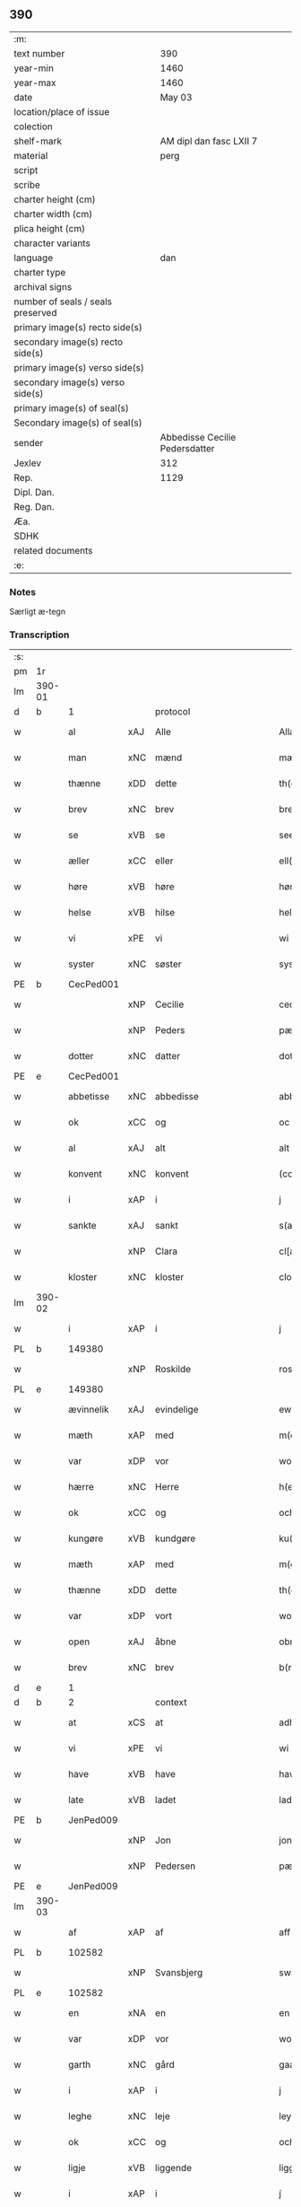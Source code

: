 ** 390

| :m:                               |                                |
| text number                       |                            390 |
| year-min                          |                           1460 |
| year-max                          |                           1460 |
| date                              |                         May 03 |
| location/place of issue           |                                |
| colection                         |                                |
| shelf-mark                        |        AM dipl dan fasc LXII 7 |
| material                          |                           perg |
| script                            |                                |
| scribe                            |                                |
| charter height (cm)               |                                |
| charter width (cm)                |                                |
| plica height (cm)                 |                                |
| character variants                |                                |
| language                          |                            dan |
| charter type                      |                                |
| archival signs                    |                                |
| number of seals / seals preserved |                                |
| primary image(s) recto side(s)    |                                |
| secondary image(s) recto side(s)  |                                |
| primary image(s) verso side(s)    |                                |
| secondary image(s) verso side(s)  |                                |
| primary image(s) of seal(s)       |                                |
| Secondary image(s) of seal(s)     |                                |
| sender                            | Abbedisse Cecilie Pedersdatter |
| Jexlev                            |                            312 |
| Rep.                              |                           1129 |
| Dipl. Dan.                        |                                |
| Reg. Dan.                         |                                |
| Æa.                               |                                |
| SDHK                              |                                |
| related documents                 |                                |
| :e:                               |                                |

*** Notes
Særligt æ-tegn

*** Transcription
| :s: |        |             |     |             |              |               |               |            |   |   |   |     |   |   |    |                 |    |    |    |    |
| pm  | 1r     |             |     |             |              |               |               |            |   |   |   |     |   |   |    |                 |    |    |    |    |
| lm  | 390-01 |             |     |             |              |               |               |            |   |   |   |     |   |   |    |                 |    |    |    |    |
| d   | b      | 1           |     | protocol    |              |               |               |            |   |   |   |     |   |   |    |                 |    |    |    |    |
| w   |        | al          | xAJ | Alle        |              | Allæ          | Allæ          |            |   |   |   | dan |   |   |    |          390-01 |    |    |    |    |
| w   |        | man         | xNC | mænd        |              | mæn           | mæn           |            |   |   |   | dan |   |   |    |          390-01 |    |    |    |    |
| w   |        | thænne      | xDD | dette       |              | th(et)tæ      | thꝫtæ         |            |   |   |   | dan |   |   |    |          390-01 |    |    |    |    |
| w   |        | brev        | xNC | brev        |              | breef         | bꝛeef         |            |   |   |   | dan |   |   |    |          390-01 |    |    |    |    |
| w   |        | se          | xVB | se          |              | see           | ſee           |            |   |   |   | dan |   |   |    |          390-01 |    |    |    |    |
| w   |        | æller       | xCC | eller       |              | ell(er)       | ell̅           |            |   |   |   | dan |   |   |    |          390-01 |    |    |    |    |
| w   |        | høre        | xVB | høre        |              | høræ          | høꝛæ          |            |   |   |   | dan |   |   |    |          390-01 |    |    |    |    |
| w   |        | helse       | xVB | hilse       |              | helsæ         | helſæ         |            |   |   |   | dan |   |   |    |          390-01 |    |    |    |    |
| w   |        | vi          | xPE | vi          |              | wi            | wı            |            |   |   |   | dan |   |   |    |          390-01 |    |    |    |    |
| w   |        | syster      | xNC | søster      |              | syst(er)      | ſẏſt͛          |            |   |   |   | dan |   |   |    |          390-01 |    |    |    |    |
| PE  | b      | CecPed001   |     |             |              |               |               |            |   |   |   |     |   |   |    |                 |    1665|    |    |    |
| w   |        |             | xNP | Cecilie     |              | ceciliæ       | cecılıæ       |            |   |   |   | dan |   |   |    |          390-01 |1665|    |    |    |
| w   |        |             | xNP | Peders      |              | pæd(e)rs      | pæd̅ꝛs         |            |   |   |   | dan |   |   |    |          390-01 |1665|    |    |    |
| w   |        | dotter      | xNC | datter      |              | dott(er)      | dott͛          |            |   |   |   | dan |   |   |    |          390-01 |1665|    |    |    |
| PE  | e      | CecPed001   |     |             |              |               |               |            |   |   |   |     |   |   |    |                 |    1665|    |    |    |
| w   |        | abbetisse   | xNC | abbedisse   |              | abb(atiss)a   | abb̅a          |            |   |   |   | dan |   |   |    |          390-01 |    |    |    |    |
| w   |        | ok          | xCC | og          |              | oc            | oc            |            |   |   |   | dan |   |   |    |          390-01 |    |    |    |    |
| w   |        | al          | xAJ | alt         |              | alt           | alt           |            |   |   |   | dan |   |   |    |          390-01 |    |    |    |    |
| w   |        | konvent     | xNC | konvent     |              | (con)uent     | ꝯuent         |            |   |   |   | dan |   |   |    |          390-01 |    |    |    |    |
| w   |        | i           | xAP | i           |              | j             | ȷ             |            |   |   |   | dan |   |   |    |          390-01 |    |    |    |    |
| w   |        | sankte      | xAJ | sankt       |              | s(an)c(t)e    | ſc̅e           |            |   |   |   | dan |   |   |    |          390-01 |    |    |    |    |
| w   |        |             | xNP | Clara       |              | cl[a(re)]     | cl[a]         |            |   |   |   | dan |   |   |    |          390-01 |    |    |    |    |
| w   |        | kloster     | xNC | kloster     |              | clost(er)     | cloſt͛         |            |   |   |   | dan |   |   |    |          390-01 |    |    |    |    |
| lm  | 390-02 |             |     |             |              |               |               |            |   |   |   |     |   |   |    |                 |    |    |    |    |
| w   |        | i           | xAP | i           |              | j             | ȷ             |            |   |   |   | dan |   |   |    |          390-02 |    |    |    |    |
| PL  | b      |             149380|     |             |              |               |               |            |   |   |   |     |   |   |    |                 |    |    |    1606|    |
| w   |        |             | xNP | Roskilde    |              | rosk(ilde)    | roſkꝸ         |            |   |   |   | dan |   |   |    |          390-02 |    |    |1606|    |
| PL  | e      |             149380|     |             |              |               |               |            |   |   |   |     |   |   |    |                 |    |    |    1606|    |
| w   |        | ævinnelik   | xAJ | evindelige  |              | ewinnælekhæ   | ewınnælekhæ   |            |   |   |   | dan |   |   |    |          390-02 |    |    |    |    |
| w   |        | mæth        | xAP | med         |              | m(et)         | mꝫ            |            |   |   |   | dan |   |   |    |          390-02 |    |    |    |    |
| w   |        | var         | xDP | vor         |              | wor           | woꝛ           |            |   |   |   | dan |   |   |    |          390-02 |    |    |    |    |
| w   |        | hærre       | xNC | Herre       |              | h(er)ræ       | h̅ꝛæ           |            |   |   |   | dan |   |   |    |          390-02 |    |    |    |    |
| w   |        | ok          | xCC | og          |              | och           | och           |            |   |   |   | dan |   |   |    |          390-02 |    |    |    |    |
| w   |        | kungøre     | xVB | kundgøre    |              | ku(n)giøræ    | ku̅gıøꝛæ       |            |   |   |   | dan |   |   |    |          390-02 |    |    |    |    |
| w   |        | mæth        | xAP | med         |              | m(et)         | mꝫ            |            |   |   |   | dan |   |   |    |          390-02 |    |    |    |    |
| w   |        | thænne      | xDD | dette       |              | th(et)tæ      | thꝫtæ         |            |   |   |   | dan |   |   |    |          390-02 |    |    |    |    |
| w   |        | var         | xDP | vort        |              | wort          | woꝛt          |            |   |   |   | dan |   |   |    |          390-02 |    |    |    |    |
| w   |        | open        | xAJ | åbne        |              | obnæ          | obnæ          |            |   |   |   | dan |   |   |    |          390-02 |    |    |    |    |
| w   |        | brev        | xNC | brev        |              | b(re)ff       | b̅ff           |            |   |   |   | dan |   |   |    |          390-02 |    |    |    |    |
| d   | e      | 1           |     |             |              |               |               |            |   |   |   |     |   |   |    |                 |    |    |    |    |
| d   | b      | 2           |     | context     |              |               |               |            |   |   |   |     |   |   |    |                 |    |    |    |    |
| w   |        | at          | xCS | at          |              | adh           | adh           |            |   |   |   | dan |   |   |    |          390-02 |    |    |    |    |
| w   |        | vi          | xPE | vi          |              | wi            | wı            |            |   |   |   | dan |   |   |    |          390-02 |    |    |    |    |
| w   |        | have        | xVB | have        |              | hawæ          | hawæ          |            |   |   |   | dan |   |   |    |          390-02 |    |    |    |    |
| w   |        | late        | xVB | ladet       |              | lad(et)       | ladꝫ          |            |   |   |   | dan |   |   |    |          390-02 |    |    |    |    |
| PE  | b      | JenPed009   |     |             |              |               |               |            |   |   |   |     |   |   |    |                 |    1666|    |    |    |
| w   |        |             | xNP | Jon         |              | jon           | ȷon           |            |   |   |   | dan |   |   |    |          390-02 |1666|    |    |    |
| w   |        |             | xNP | Pedersen    |              | pæd(e)rss(øn) | pæd̅ꝛs        |            |   |   |   | dan |   |   |    |          390-02 |1666|    |    |    |
| PE  | e      | JenPed009   |     |             |              |               |               |            |   |   |   |     |   |   |    |                 |    1666|    |    |    |
| lm  | 390-03 |             |     |             |              |               |               |            |   |   |   |     |   |   |    |                 |    |    |    |    |
| w   |        | af          | xAP | af          |              | aff           | aff           |            |   |   |   | dan |   |   |    |          390-03 |    |    |    |    |
| PL  | b      |             102582|     |             |              |               |               |            |   |   |   |     |   |   |    |                 |    |    |    1607|    |
| w   |        |             | xNP | Svansbjerg  |              | swansbiery    | ſwanſbıeꝛẏ    |            |   |   |   | dan |   |   |    |          390-03 |    |    |1607|    |
| PL  | e      |             102582|     |             |              |               |               |            |   |   |   |     |   |   |    |                 |    |    |    1607|    |
| w   |        | en          | xNA | en          |              | en            | en            |            |   |   |   | dan |   |   |    |          390-03 |    |    |    |    |
| w   |        | var         | xDP | vor         |              | wor           | woꝛ           |            |   |   |   | dan |   |   |    |          390-03 |    |    |    |    |
| w   |        | garth       | xNC | gård        |              | gaarth        | gaaꝛth        |            |   |   |   | dan |   |   |    |          390-03 |    |    |    |    |
| w   |        | i           | xAP | i           |              | j             | ȷ             |            |   |   |   | dan |   |   |    |          390-03 |    |    |    |    |
| w   |        | leghe       | xNC | leje        |              | leyæ          | leẏæ          |            |   |   |   | dan |   |   |    |          390-03 |    |    |    |    |
| w   |        | ok          | xCC | og          |              | och           | och           |            |   |   |   | dan |   |   |    |          390-03 |    |    |    |    |
| w   |        | ligje       | xVB | liggende    |              | liggendæ      | lıggendæ      |            |   |   |   | dan |   |   |    |          390-03 |    |    |    |    |
| w   |        | i           | xAP | i           |              | j́             | ȷ́             |            |   |   |   | dan |   |   |    |          390-03 |    |    |    |    |
| PL  | b      |             102582|     |             |              |               |               |            |   |   |   |     |   |   |    |                 |    |    |    1608|    |
| w   |        |             | xNP | Svansbjerg  |              | swa(n)sbiery  | ſwa̅ſbıeꝛẏ     |            |   |   |   | dan |   |   |    |          390-03 |    |    |1608|    |
| PL  | e      |             102582|     |             |              |               |               |            |   |   |   |     |   |   |    |                 |    |    |    1608|    |
| w   |        | hvilik      | xPI | hvilken     |              | hwilken       | hwılken       |            |   |   |   | dan |   |   |    |          390-03 |    |    |    |    |
| w   |        | nu          | xAV | nu          |              | nw            | nw            |            |   |   |   | dan |   |   |    |          390-03 |    |    |    |    |
| w   |        | ligje       | xVB | ligger      |              | ligg(er)      | lígg͛          |            |   |   |   | dan |   |   |    |          390-03 |    |    |    |    |
| w   |        | øthe        | xAJ | øde         |              | øthæ          | øthæ          |            |   |   |   | dan |   |   |    |          390-03 |    |    |    |    |
| w   |        | mæth        | xAP | med         |              | m(et)         | mꝫ            |            |   |   |   | dan |   |   |    |          390-03 |    |    |    |    |
| w   |        | svadan      | xAJ | sådant      |              | swodant       | ſwodant       |            |   |   |   | dan |   |   |    |          390-03 |    |    |    |    |
| lm  | 390-04 |             |     |             |              |               |               |            |   |   |   |     |   |   |    |                 |    |    |    |    |
| w   |        | vilkor      | xNC | vilkår      |              | wælkaar       | wælkaaꝛ       |            |   |   |   | dan |   |   |    |          390-04 |    |    |    |    |
| w   |        | at          | xCS | at          |              | adh           | adh           |            |   |   |   | dan |   |   |    |          390-04 |    |    |    |    |
| w   |        | han         | xPE | han         |              | han           | han           |            |   |   |   | dan |   |   |    |          390-04 |    |    |    |    |
| w   |        | skule       | xVB | skal        |              | skal          | ſkal          |            |   |   |   | dan |   |   |    |          390-04 |    |    |    |    |
| w   |        | bygje       | xVB | bygge       |              | byggæ         | bẏggæ         |            |   |   |   | dan |   |   |    |          390-04 |    |    |    |    |
| w   |        | ok          | xCC | og          |              | och           | och           |            |   |   |   | dan |   |   |    |          390-04 |    |    |    |    |
| w   |        | besitje     | xVB | besidde     |              | besædæ        | beſædæ        |            |   |   |   | dan |   |   |    |          390-04 |    |    |    |    |
| w   |        | han         | xPE | ham         |              | hanu(m)       | hanu̅          |            |   |   |   | dan |   |   |    |          390-04 |    |    |    |    |
| ad  | b      |             |     |             |              |               |               | margin-top |   |   |   |     |   |   |    |                 |    |    |    |    |
| w   |        | mæth        | xAP | med         |              | m(et)         | mꝫ            |            |   |   |   | dan |   |   |    |          390-04 |    |    |    |    |
| w   |        | hva         | xPI | hvem        |              | hwe(m)        | hwe̅           |            |   |   |   | dan |   |   |    |          390-04 |    |    |    |    |
| w   |        | han         | xPE | han         |              | ha(n)         | ha̅            |            |   |   |   | dan |   |   |    |          390-04 |    |    |    |    |
| w   |        | vilje       | xVB | vil         |              | wel           | wel           |            |   |   |   | dan |   |   |    |          390-04 |    |    |    |    |
| w   |        | i           | xAP | i           |              | j             | ȷ             |            |   |   |   | dan |   |   |    |          390-04 |    |    |    |    |
| w   |        | sin         | xDP | sine        |              | sinæ          | ſınæ          |            |   |   |   | dan |   |   |    |          390-04 |    |    |    |    |
| w   |        | dagh        | xNC | dage        |              | dawæ          | dawæ          |            |   |   |   | dan |   |   |    |          390-04 |    |    |    |    |
| ad  | e      |             |     |             |              |               |               |            |   |   |   |     |   |   |    |                 |    |    |    |    |
| w   |        | ok          | xCC | og          |              | och           | och           |            |   |   |   | dan |   |   |    |          390-04 |    |    |    |    |
| w   |        | halde       | xVB | holde       |              | holdæ         | holdæ         |            |   |   |   | dan |   |   |    |          390-04 |    |    |    |    |
| w   |        | han         | xPE | ham         |              | hanu(m)       | hanu̅          |            |   |   |   | dan |   |   |    |          390-04 |    |    |    |    |
| w   |        | i           | xAP | i           |              | j             | ȷ             |            |   |   |   | dan |   |   |    |          390-04 |    |    |    |    |
| w   |        | goth        | xAJ | gode        |              | gothe         | gothe         |            |   |   |   | dan |   |   |    |          390-04 |    |    |    |    |
| w   |        | mate        | xNC | måde        |              | mode          | mode          |            |   |   |   | dan |   |   |    |          390-04 |    |    |    |    |
| w   |        | ok          | xCC | og          |              | och           | och           |            |   |   |   | dan |   |   |    |          390-04 |    |    |    |    |
| w   |        | aker        | xNC | ager        |              | aakh(e)r      | aakh̅ꝛ         |            |   |   |   | dan |   |   |    |          390-04 |    |    |    |    |
| w   |        | ok          | xCC | og          |              | o¡t!h         | o¡t!h         |            |   |   |   | dan |   |   |    |          390-04 |    |    |    |    |
| w   |        | æng         | xNC | eng         |              | ængh          | ængh          |            |   |   |   | dan |   |   |    |          390-04 |    |    |    |    |
| w   |        | ok          | xCC | og          |              | och           | och           |            |   |   |   | dan |   |   |    |          390-04 |    |    |    |    |
| lm  | 390-05 |             |     |             |              |               |               |            |   |   |   |     |   |   |    |                 |    |    |    |    |
| w   |        | skogh       | xNC | skov        |              | skowg         | ſkowg         |            |   |   |   | dan |   |   |    |          390-05 |    |    |    |    |
| w   |        | ok          | xCC | og          |              | och           | och           |            |   |   |   | dan |   |   |    |          390-05 |    |    |    |    |
| w   |        | vat         | xAJ | vådt        |              | wat           | wat           |            |   |   |   | dan |   |   |    |          390-05 |    |    |    |    |
| w   |        | ok          | xCC | og          |              | och           | och           |            |   |   |   | dan |   |   |    |          390-05 |    |    |    |    |
| w   |        | thyr        | xAJ | tørt        |              | thwrt         | thwꝛt         |            |   |   |   | dan |   |   |    |          390-05 |    |    |    |    |
| w   |        | ok          | xCC | og          |              | och           | och           |            |   |   |   | dan |   |   |    |          390-05 |    |    |    |    |
| w   |        | al          | xAJ | alle        |              | allæ          | allæ          |            |   |   |   | dan |   |   |    |          390-05 |    |    |    |    |
| w   |        | thing       | xNC | ting        |              | thing         | thíng         |            |   |   |   | dan |   |   |    |          390-05 |    |    |    |    |
| w   |        | thær        | xRP | der         |              | th(e)r        | th̅ꝛ           |            |   |   |   | dan |   |   |    |          390-05 |    |    |    |    |
| w   |        | til         | xAP | til         |              | til           | tıl           |            |   |   |   | dan |   |   |    |          390-05 |    |    |    |    |
| w   |        | ligje       | xVB | ligge       |              | liggæ         | líggæ         |            |   |   |   | dan |   |   |    |          390-05 |    |    |    |    |
| w   |        | thæn        | xPE | dem         |              | thøm          | thøm          |            |   |   |   | dan |   |   |    |          390-05 |    |    |    |    |
| w   |        | skule       | xVB | skal        |              | skal          | ſkal          |            |   |   |   | dan |   |   |    |          390-05 |    |    |    |    |
| w   |        | han         | xPE | han         |              | han           | han           |            |   |   |   | dan |   |   |    |          390-05 |    |    |    |    |
| w   |        | nyte        | xVB | nyde        |              | nydæ          | nẏdæ          |            |   |   |   | dan |   |   |    |          390-05 |    |    |    |    |
| w   |        | ok          | xCC | og          |              | och           | och           |            |   |   |   | dan |   |   |    |          390-05 |    |    |    |    |
| w   |        | thæn        | xAT | det         |              | th(et)        | thꝫ           |            |   |   |   | dan |   |   |    |          390-05 |    |    |    |    |
| w   |        | fyrst       | xAJ | første      |              | førstæ        | føꝛſtæ        |            |   |   |   | dan |   |   |    |          390-05 |    |    |    |    |
| w   |        | ar          | xNC | år          |              | aar           | aaꝛ           |            |   |   |   | dan |   |   |    |          390-05 |    |    |    |    |
| w   |        | skule       | xVB | skal        |              | skal          | ſkal          |            |   |   |   | dan |   |   |    |          390-05 |    |    |    |    |
| w   |        | han         | xPE | han         |              | ha(n)         | ha̅            |            |   |   |   | dan |   |   |    |          390-05 |    |    |    |    |
| lm  | 390-06 |             |     |             |              |               |               |            |   |   |   |     |   |   |    |                 |    |    |    |    |
| w   |        | sitje       | xVB | sidde       |              | siddæ         | ſıddæ         |            |   |   |   | dan |   |   |    |          390-06 |    |    |    |    |
| w   |        | fri         | xAJ | fri         |              | frij          | fꝛíȷ́          |            |   |   |   | dan |   |   |    |          390-06 |    |    |    |    |
| w   |        | ok          | xCC | og          |              | och           | och           |            |   |   |   | dan |   |   |    |          390-06 |    |    |    |    |
| w   |        | sithen      | xAV | siden       |              | sidhen        | ſıdhen        |            |   |   |   | dan |   |   |    |          390-06 |    |    |    |    |
| w   |        | skule       | xVB | skal        |              | skal          | ſkal          |            |   |   |   | dan |   |   |    |          390-06 |    |    |    |    |
| w   |        | han         | xPE | han         |              | han           | han           |            |   |   |   | dan |   |   |    |          390-06 |    |    |    |    |
| w   |        | give        | xVB | give        |              | giwe          | gıwe          |            |   |   |   | dan |   |   |    |          390-06 |    |    |    |    |
| w   |        | vi          | xPE | os          |              | wos           | wos           |            |   |   |   | dan |   |   |    |          390-06 |    |    |    |    |
| w   |        | hvær        | xDD | hvert       |              | hwert         | hweꝛt         |            |   |   |   | dan |   |   |    |          390-06 |    |    |    |    |
| w   |        | ar          | xNC | år          |              | aar           | aaꝛ           |            |   |   |   | dan |   |   |    |          390-06 |    |    |    |    |
| w   |        | timelik     | xAJ | timelig     |              | timælekhæ     | tımælekhæ     |            |   |   |   | dan |   |   |    |          390-06 |    |    |    |    |
| w   |        | innen       | xAP | inden       |              | innen         | ínne         |            |   |   |   | dan |   |   |    |          390-06 |    |    |    |    |
| w   |        | jul         | xNC | jul         |              | jwll          | ȷwll          |            |   |   |   | dan |   |   |    |          390-06 |    |    |    |    |
| w   |        | tve         | xNA | to          |              | too           | too           |            |   |   |   | dan |   |   |    |          390-06 |    |    |    |    |
| w   |        | skilling    | xNC | skilling    |              | skiling       | ſkılıng       |            |   |   |   | dan |   |   | =  |          390-06 |    |    |    |    |
| w   |        | grot        | xNC | grot        |              | g(rot)        | gꝸ            |            |   |   |   | dan |   |   | == |          390-06 |    |    |    |    |
| w   |        | ok          | xCC | og          |              | och           | och           |            |   |   |   | dan |   |   |    |          390-06 |    |    |    |    |
| w   |        | nar         | xCS | når         |              | nar           | naꝛ           |            |   |   |   | dan |   |   |    |          390-06 |    |    |    |    |
| w   |        | han         | xPE | han         |              | ha(n)         | ha̅            |            |   |   |   | dan |   |   |    |          390-06 |    |    |    |    |
| w   |        | af          | xAV | af          |              | af            | af            |            |   |   |   | dan |   |   |    |          390-06 |    |    |    |    |
| lm  | 390-07 |             |     |             |              |               |               |            |   |   |   |     |   |   |    |                 |    |    |    |    |
| w   |        | ga          | xVB | går         |              | gaar          | gaaꝛ          |            |   |   |   | dan |   |   |    |          390-07 |    |    |    |    |
| w   |        | tha         | xAV | da          |              | tha           | tha           |            |   |   |   | dan |   |   |    |          390-07 |    |    |    |    |
| w   |        | skule       | xVB | skal        |              | skal          | ſkal          |            |   |   |   | dan |   |   |    |          390-07 |    |    |    |    |
| w   |        | han         | xPE | hans        |              | hands         | hands         |            |   |   |   | dan |   |   |    |          390-07 |    |    |    |    |
| w   |        | næst        | xAJ | næste       |              | næstæ         | næſtæ         |            |   |   |   | dan |   |   |    |          390-07 |    |    |    |    |
| w   |        | arving      | xNC | arvinger    |              | arwinggæ      | aꝛwínggæ      |            |   |   |   | dan |   |   |    |          390-07 |    |    |    |    |
| w   |        | have        | xVB | have        |              | hawæ          | hawæ          |            |   |   |   | dan |   |   |    |          390-07 |    |    |    |    |
| w   |        | thæn        | xPE | det         |              | th(et)        | thꝫ           |            |   |   |   | dan |   |   |    |          390-07 |    |    |    |    |
| w   |        | en          | xNA | et          |              | et            | et            |            |   |   |   | dan |   |   |    |          390-07 |    |    |    |    |
| w   |        | ar          | xNC | år          |              | aar           | aaꝛ           |            |   |   |   | dan |   |   |    |          390-07 |    |    |    |    |
| w   |        | æfter       | xAP | efter       |              | æft(er)       | æft͛           |            |   |   |   | dan |   |   |    |          390-07 |    |    |    |    |
| w   |        | han         | xPE | hans        |              | hans          | hans          |            |   |   |   | dan |   |   |    |          390-07 |    |    |    |    |
| w   |        | døth        | xNC | død         |              | døth          | døth          |            |   |   |   | dan |   |   |    |          390-07 |    |    |    |    |
| sd  | b      |             |     |             |              |               |               |            |   |   |   |     |   |   |    |                 |    |    |    |    |
| w   |        | have        | xVB | have        |              | hawæ          | hawæ          |            |   |   |   | dan |   |   |    |          390-07 |    |    |    |    |
| w   |        | thæn        | xPE | det         |              | th(et)        | thꝫ           |            |   |   |   | dan |   |   |    |          390-07 |    |    |    |    |
| sd  | e      |             |     |             |              |               |               |            |   |   |   |     |   |   |    |                 |    |    |    |    |
| w   |        | ok          | xCC | og          |              | och           | och           |            |   |   |   | dan |   |   |    |          390-07 |    |    |    |    |
| w   |        | for         | xAP | for         |              | for           | foꝛ           |            |   |   |   | dan |   |   |    |          390-07 |    |    |    |    |
| w   |        | tve         | xNA | to          |              | too           | too           |            |   |   |   | dan |   |   |    |          390-07 |    |    |    |    |
| w   |        | skilling    | xNC | skilling    |              | skiling       | ſkıling       |            |   |   |   | dan |   |   | =  |          390-07 |    |    |    |    |
| w   |        | grot        | xNC | grot        |              | g(rot)        | gꝸ            |            |   |   |   | dan |   |   | == |          390-07 |    |    |    |    |
| lm  | 390-08 |             |     |             |              |               |               |            |   |   |   |     |   |   |    |                 |    |    |    |    |
| w   |        | æn          | xCC | en          |              | en            | en            |            |   |   |   | dan |   |   |    |          390-08 |    |    |    |    |
| w   |        | sithen      | xAV | siden       |              | sidhen        | ſıdhen        |            |   |   |   | dan |   |   |    |          390-08 |    |    |    |    |
| w   |        | framdeles   | xAV | fremdeles   |              | fræmdel(is)   | fræmdel̅       |            |   |   |   | dan |   |   |    |          390-08 |    |    |    |    |
| w   |        | skule       | xVB | skal        |              | skal          | ſkal          |            |   |   |   | dan |   |   |    |          390-08 |    |    |    |    |
| w   |        | thær        | xAV | der         |              | th(e)r        | th̅ꝛ           |            |   |   |   | dan |   |   |    |          390-08 |    |    |    |    |
| w   |        | give        | xVB | gives       |              | giwes         | gıwes         |            |   |   |   | dan |   |   |    |          390-08 |    |    |    |    |
| w   |        | af          | xAP | af          |              | af            | af            |            |   |   |   | dan |   |   |    |          390-08 |    |    |    |    |
| w   |        | hvær        | xPI | hvert       |              | hwert         | hweꝛt         |            |   |   |   | dan |   |   |    |          390-08 |    |    |    |    |
| w   |        | ar          | xNC | år          |              | aar           | aaꝛ           |            |   |   |   | dan |   |   |    |          390-08 |    |    |    |    |
| w   |        | thri        | xNA | tre         |              | tree          | tree          |            |   |   |   | dan |   |   |    |          390-08 |    |    |    |    |
| w   |        | skilling    | xNC | skilling    |              | s(ki)l(ing)   | ſol̅           |            |   |   |   | dan |   |   | =  |          390-08 |    |    |    |    |
| w   |        | grot        | xNC | grot        |              | g(rot)        | gꝭ            |            |   |   |   | dan |   |   | == |          390-08 |    |    |    |    |
| w   |        | sum         | xRP | som         |              | som           | ſom           |            |   |   |   | dan |   |   |    |          390-08 |    |    |    |    |
| w   |        | thær        | xAV | der         |              | th(e)r        | th̅ꝛ           |            |   |   |   | dan |   |   |    |          390-08 |    |    |    |    |
| w   |        | give        | xVB | gaves       |              | gawis         | gawıs         |            |   |   |   | dan |   |   |    |          390-08 |    |    |    |    |
| w   |        | fyrre       | xAV | førre       |              | førræ         | føꝛræ         |            |   |   |   | dan |   |   |    |          390-08 |    |    |    |    |
| w   |        | af          | xAP | af          |              | aff           | aff           |            |   |   |   | dan |   |   |    |          390-08 |    |    |    |    |
| w   |        | ok          | xCC | og          |              | och           | och           |            |   |   |   | dan |   |   |    |          390-08 |    |    |    |    |
| w   |        | han         | xPE | han         |              | han           | han           |            |   |   |   | dan |   |   |    |          390-08 |    |    |    |    |
| w   |        | skule       | xVB | skal        |              | skall         | ſkall         |            |   |   |   | dan |   |   |    |          390-08 |    |    |    |    |
| lm  | 390-09 |             |     |             |              |               |               |            |   |   |   |     |   |   |    |                 |    |    |    |    |
| w   |        | sitje       | xVB | sidde       |              | siddæ         | ſıddæ         |            |   |   |   | dan |   |   |    |          390-09 |    |    |    |    |
| w   |        | fri         | xAJ | fri         |              | frij          | fꝛıȷ          |            |   |   |   | dan |   |   |    |          390-09 |    |    |    |    |
| w   |        | uten        | xAP | uden        |              | vden          | vde          |            |   |   |   | dan |   |   |    |          390-09 |    |    |    |    |
| w   |        | gæsting     | xNC | gæstning    |              | gefuing       | gefuíng       |            |   |   |   | dan |   |   |    |          390-09 |    |    |    |    |
| w   |        | ok          | xCC | og          |              | och           | och           |            |   |   |   | dan |   |   |    |          390-09 |    |    |    |    |
| w   |        | han         | xPE | han         |              | han           | han           |            |   |   |   | dan |   |   |    |          390-09 |    |    |    |    |
| w   |        | skule       | xVB | skal        |              | skal          | ſkal          |            |   |   |   | dan |   |   |    |          390-09 |    |    |    |    |
| w   |        | ænge        | xPI | ingen       | e(n)gin⸠skw⸡ | e(n)gin⸠skw⸡  | ēgín⸠ſkw⸡     |            |   |   |   | dan |   |   |    |          390-09 |    |    |    |    |
| w   |        | svar        | xVB | svare       |              | swaræ         | ſwaꝛæ         |            |   |   |   | dan |   |   |    |          390-09 |    |    |    |    |
| w   |        | uten        | xAP | uden        |              | vden          | vden          |            |   |   |   | dan |   |   |    |          390-09 |    |    |    |    |
| w   |        | abbetisse   | xNC | abbedisse   |              | abb(atiss)am  | abb̅am         |            |   |   |   | lat |   |   |    |          390-09 |    |    |    |    |
| w   |        | ok          | xCC | og          |              | och           | och           |            |   |   |   | dan |   |   |    |          390-09 |    |    |    |    |
| w   |        | syster      | xNC | søstrene    |              | syst(er)næ    | ſẏſt͛næ        |            |   |   |   | dan |   |   |    |          390-09 |    |    |    |    |
| w   |        | i           | xAP | i           |              | j             | ȷ             |            |   |   |   | dan |   |   |    |          390-09 |    |    |    |    |
| w   |        | sankte      | xAJ | sankt       |              | s(an)c(t)æ    | ſc̅æ           |            |   |   |   | dan |   |   |    |          390-09 |    |    |    |    |
| w   |        |             | xNP | Clara       |              | claræ         | claꝛæ         |            |   |   |   | dan |   |   |    |          390-09 |    |    |    |    |
| w   |        | kloster     | xNC | kloster     |              | clost(er)     | cloſt̅͛         |            |   |   |   | dan |   |   |    |          390-09 |    |    |    |    |
| d   | e      | 2           |     |             |              |               |               |            |   |   |   |     |   |   |    |                 |    |    |    |    |
| lm  | 390-10 |             |     |             |              |               |               |            |   |   |   |     |   |   |    |                 |    |    |    |    |
| d   | b      | 3           |     | eschatocol  |              |               |               |            |   |   |   |     |   |   |    |                 |    |    |    |    |
| w   |        | ytermere    | xAV | ydermere    |              | yderme(r)e    | ẏdeꝛme͛e       |            |   |   |   | dan |   |   |    |          390-10 |    |    |    |    |
| w   |        | til         | xAP | til         |              | til           | tıl           |            |   |   |   | dan |   |   |    |          390-10 |    |    |    |    |
| w   |        | forvaring   | xNC | forvaring   |              | forwaringh    | foꝛwarıngh    |            |   |   |   | dan |   |   |    |          390-10 |    |    |    |    |
| w   |        | ok          | xCC | og          |              | och           | och           |            |   |   |   | dan |   |   |    |          390-10 |    |    |    |    |
| w   |        | vitnesbyrth | xNC | vidnesbyrd  |              | widnæbyrth    | wıdnæbyꝛth    |            |   |   |   | dan |   |   |    |          390-10 |    |    |    |    |
| w   |        | tha         | xAV | da          |              | thæ           | thæ           |            |   |   |   | dan |   |   |    |          390-10 |    |    |    |    |
| w   |        | hængje      | xVB | hænge       |              | hengæ         | hengæ         |            |   |   |   | dan |   |   |    |          390-10 |    |    |    |    |
| w   |        | vi          | xPE | vi          |              | wi            | wı            |            |   |   |   | dan |   |   |    |          390-10 |    |    |    |    |
| w   |        | var         | xDP | vort        |              | wort          | woꝛt          |            |   |   |   | dan |   |   |    |          390-10 |    |    |    |    |
| w   |        | insighle    | xNC | indsegl     |              | inseylæ       | ínſeẏlæ       |            |   |   |   | dan |   |   |    |          390-10 |    |    |    |    |
| w   |        | hær         | xAV | her         |              | h(er)         | h͛             |            |   |   |   | dan |   |   |    |          390-10 |    |    |    |    |
| w   |        | for         | xAV | for         |              | foræ          | foꝛæ          |            |   |   |   | dan |   |   |    |          390-10 |    |    |    |    |
| w   |        | ok          | xCC | og          |              | oc            | oc            |            |   |   |   | dan |   |   |    |          390-10 |    |    |    |    |
| w   |        | mæth        | xAP | med         |              | m(et)         | mꝫ            |            |   |   |   | dan |   |   |    |          390-10 |    |    |    |    |
| w   |        | var         | xDP | vor         |              | wor           | woꝛ           |            |   |   |   | dan |   |   |    |          390-10 |    |    |    |    |
| w   |        | kær         | xAJ | kære        |              | kier(e)       | kıer̅          |            |   |   |   | dan |   |   |    |          390-10 |    |    |    |    |
| w   |        | forstandere | xNC | forstanders | forstandæres | forstan¦dæres | foꝛſtan¦dæꝛes |            |   |   |   | dan |   |   |    | 390-10---390-11 |    |    |    |    |
| w   |        | insighle    | xNC | indsegl     |              | inseylæ       | ınſeẏlæ       |            |   |   |   | dan |   |   |    |          390-11 |    |    |    |    |
| PE  | b      | JepJen002   |     |             |              |               |               |            |   |   |   |     |   |   |    |                 |    1667|    |    |    |
| w   |        |             | xNP | Jeppe       |              | iep           | ıep           |            |   |   |   | dan |   |   |    |          390-11 |1667|    |    |    |
| w   |        |             | xNP | Jensen      |              | jenss(øn)     | ȷenſ         |            |   |   |   | dan |   |   |    |          390-11 |1667|    |    |    |
| PE  | e      | JepJen002   |     |             |              |               |               |            |   |   |   |     |   |   |    |                 |    1667|    |    |    |
| w   |        | thænne      | xDD | dette       |              | th(et)tæ      | thꝫtæ         |            |   |   |   | dan |   |   |    |          390-11 |    |    |    |    |
| w   |        | brev        | xNC | brev        |              | breef         | bꝛeef         |            |   |   |   | dan |   |   |    |          390-11 |    |    |    |    |
| w   |        | være        | xVB | var         |              | wor           | woꝛ           |            |   |   |   | dan |   |   |    |          390-11 |    |    |    |    |
| w   |        | skrive      | xVB | skrevet     |              | sc(ri)w(et)   | ſcwꝫ         |            |   |   |   | dan |   |   |    |          390-11 |    |    |    |    |
| w   |        | æfter       | xAP | efter       |              | æft(er)       | æft͛           |            |   |   |   | dan |   |   |    |          390-11 |    |    |    |    |
| w   |        | var         | xDP | vors        |              | wors          | woꝛs          |            |   |   |   | dan |   |   |    |          390-11 |    |    |    |    |
| w   |        | hærre       | xNC | Herres      |              | h(er)ræs      | hꝛ̅æs          |            |   |   |   | dan |   |   |    |          390-11 |    |    |    |    |
| w   |        | ar          | xNC | år          |              | aar           | aaꝛ           |            |   |   |   | dan |   |   |    |          390-11 |    |    |    |    |
| n   |        |             | lat |             |              | mº            | º            |            |   |   |   | lat |   |   |    |          390-11 |    |    |    |    |
| n   |        |             | lat |             |              | cdº           | cdº           |            |   |   |   | lat |   |   |    |          390-11 |    |    |    |    |
| w   |        |             | lat |             |              | sexagesimo    | ſexageſımo    |            |   |   |   | lat |   |   |    |          390-11 |    |    |    |    |
| w   |        |             | lat |             |              | die           | dıe           |            |   |   |   | lat |   |   |    |          390-11 |    |    |    |    |
| w   |        |             | lat |             |              | invencionis   | ínvencıonıs   |            |   |   |   | lat |   |   |    |          390-11 |    |    |    |    |
| lm  | 390-12 |             |     |             |              |               |               |            |   |   |   |     |   |   |    |                 |    |    |    |    |
| w   |        |             | lat |             |              | s(an)c(t)e    | ſc̅e           |            |   |   |   | lat |   |   |    |          390-12 |    |    |    |    |
| w   |        |             | lat |             |              | c(ru)cis      | cᷣcı          |            |   |   |   | lat |   |   |    |          390-12 |    |    |    |    |
| d   | e      | 3           |     |             |              |               |               |            |   |   |   |     |   |   |    |                 |    |    |    |    |
| :e: |        |             |     |             |              |               |               |            |   |   |   |     |   |   |    |                 |    |    |    |    |